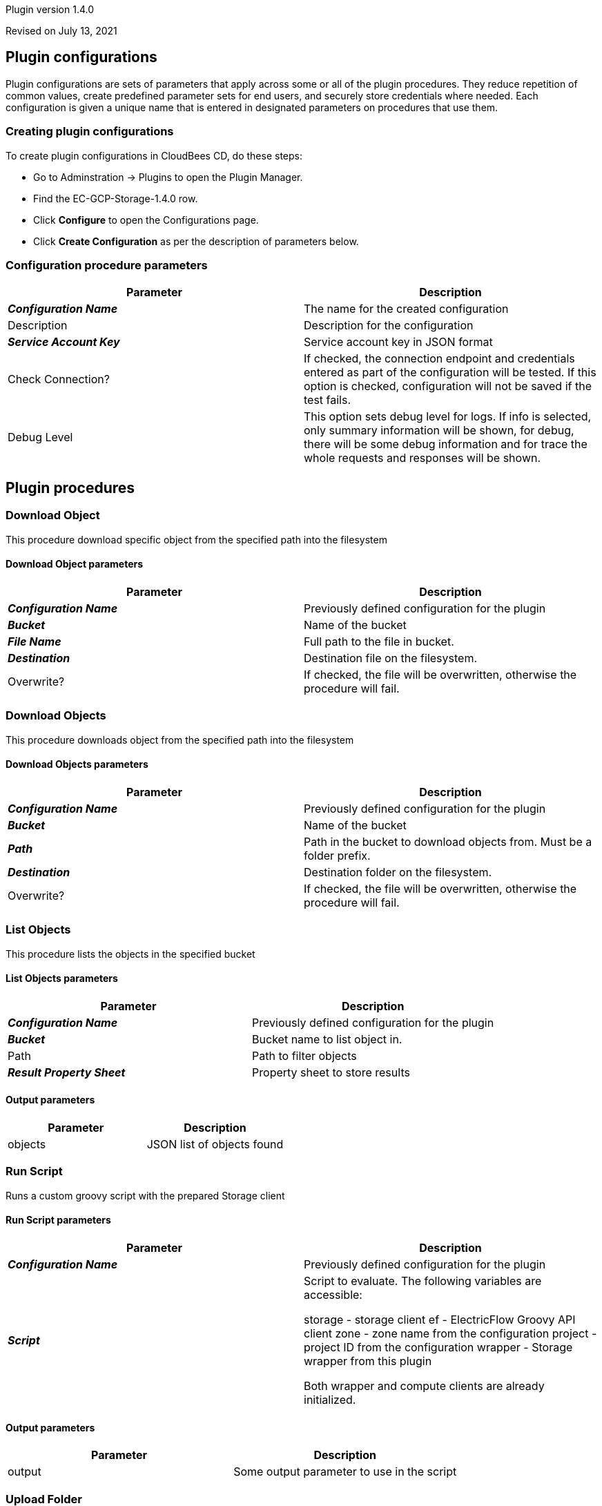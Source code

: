 Plugin version 1.4.0

Revised on July 13, 2021














== Plugin configurations

Plugin configurations are sets of parameters that apply
across some or all of the plugin procedures. They
reduce repetition of common values, create
predefined parameter sets for end users, and
securely store credentials where needed. Each configuration
is given a unique name that is entered in designated
parameters on procedures that use them.


=== Creating plugin configurations

To create plugin configurations in CloudBees CD, do these steps:

* Go to Adminstration -> Plugins to open the Plugin Manager.
* Find the EC-GCP-Storage-1.4.0 row.
* Click *Configure* to open the
     Configurations page.
* Click *Create Configuration* as per the description of parameters below.



=== Configuration procedure parameters

[cols=",",options="header",]
|===
|Parameter |Description

|__**Configuration Name**__ | The name for the created configuration


|Description | Description for the configuration


|__**Service Account Key**__ | Service account key in JSON format


|Check Connection? | If checked, the connection endpoint and credentials entered as part of the configuration will be tested. If this option is checked, configuration will not be saved if the test fails.


|Debug Level | This option sets debug level for logs. If info is selected, only summary information will be shown, for debug, there will be some debug information and for trace the whole requests and responses will be shown.


|===





[[procedures]]
== Plugin procedures




[[DownloadObject]]
=== Download Object


This procedure download specific object from the specified path into the filesystem



==== Download Object parameters
[cols=",",options="header",]
|===
|Parameter |Description

| __**Configuration Name**__ | Previously defined configuration for the plugin


| __**Bucket**__ | Name of the bucket


| __**File Name**__ | Full path to the file in bucket.


| __**Destination**__ | Destination file on the filesystem.


| Overwrite? | If checked, the file will be overwritten, otherwise the procedure will fail.


|===






[[DownloadObjects]]
=== Download Objects


This procedure downloads object from the specified path into the filesystem



==== Download Objects parameters
[cols=",",options="header",]
|===
|Parameter |Description

| __**Configuration Name**__ | Previously defined configuration for the plugin


| __**Bucket**__ | Name of the bucket


| __**Path**__ | Path in the bucket to download objects from. Must be a folder prefix.


| __**Destination**__ | Destination folder on the filesystem.


| Overwrite? | If checked, the file will be overwritten, otherwise the procedure will fail.


|===






[[ListObjects]]
=== List Objects


This procedure lists the objects in the specified bucket



==== List Objects parameters
[cols=",",options="header",]
|===
|Parameter |Description

| __**Configuration Name**__ | Previously defined configuration for the plugin


| __**Bucket**__ | Bucket name to list object in.


| Path | Path to filter objects


| __**Result Property Sheet**__ | Property sheet to store results


|===



==== Output parameters

[cols=",",options="header",]
|===
|Parameter |Description

|objects |JSON list of objects found

|===





[[RunScript]]
=== Run Script


Runs a custom groovy script with the prepared Storage client



==== Run Script parameters
[cols=",",options="header",]
|===
|Parameter |Description

| __**Configuration Name**__ | Previously defined configuration for the plugin


| __**Script**__ | Script to evaluate. The following variables are accessible:

storage - storage client
ef - ElectricFlow Groovy API client
zone - zone name from the configuration
project - project ID from the configuration
wrapper - Storage wrapper from this plugin

Both wrapper and compute clients are already initialized.



|===



==== Output parameters

[cols=",",options="header",]
|===
|Parameter |Description

|output |Some output parameter to use in the script

|===





[[UploadFolder]]
=== Upload Folder


This procedure uploads a folder to bucket



==== Upload Folder parameters
[cols=",",options="header",]
|===
|Parameter |Description

| __**Configuration Name**__ | Previously defined configuration for the plugin


| __**Bucket Name**__ | Target bucket name.


| Source Folder | Folder path to upload. Can be either absolute or relative (will be calculated from the job workspace).


| Include Patterns | Regular expression for file names to include into the upload, e.g. .*log, newline-separated.



| Exclude Patterns | Regular expression for file names to exclude from the upload, e.g. .*log, newline-separated.



| __**Destination Object Path**__ | Destination path in the target bucket, e.g. my/path. If the file in the folder named {folder}/path/file,
and the path is my/folder, it will be placed at gs://{bucket}/my/folder/path/file.



| Make Public? | If checked, the objects will be made public. Not applicable to the buckets with uniform access.


| Cache Control Header | The value for a cache control header.


| overwrite | If checked, the existing object will be overwritten.


| Result Property Sheet | Result property sheet to save results to. If not provided, the results will be saved into output parameters only.


|===



==== Output parameters

[cols=",",options="header",]
|===
|Parameter |Description

|objects |JSON representation of the uploaded objects

|===





[[UploadObject]]
=== Upload Object


This procedure uploads an object to bucket



==== Upload Object parameters
[cols=",",options="header",]
|===
|Parameter |Description

| __**Configuration Name**__ | Previously defined configuration for the plugin


| __**Bucket Name**__ | Name of the bucket to upload objects to.


| File Path | Path to the file, may be either absolute or relative to the job workspace.


| File Folder | Folder to look for the file if the file name is not determined.


| Include Pattern | Include pattern to look for the file, e.g. \.log$


| Exclude Pattern | Exclude pattern to be used while looking for the file, e.g. \.log$


| __**Destination Path**__ | Path in the bucket to upload objects to.


| Make Public? | If checked, the objects will be made public. Not applicable to the buckets with uniform access.


| Cache Control Header | The value for a cache control header.


| overwrite | If checked, the existing object will be overwritten.


| __**Result Property Sheet**__ | Property sheet to save results.


|===



==== Output parameters

[cols=",",options="header",]
|===
|Parameter |Description

|object |JSON representation of the uploaded object

|objectLink |Media link of the uploaded object.

|===
















== Known issues
NA




[[rns]]
== Release notes


=== EC-GCP-Storage 1.4.0

- Added support for the plugin configuration objects.


=== EC-GCP-Storage 1.3.2

- Updated dependencies.


=== EC-GCP-Storage 1.3.1

- Fixed file name finder.


=== EC-GCP-Storage 1.3.0

- "Cache Control" option has been added to Upload ... procedures.


=== EC-GCP-Storage 1.2.0

- Procedure "Download Object" has been added.


=== EC-GCP-Storage 1.1.0

- Switched plugin to the cleaned layout.


=== EC-GCP-Storage 1.0.1

- Help document Added.


=== EC-GCP-Storage 1.0.0

- Introduced the EC-GCP-Storage plugin.


